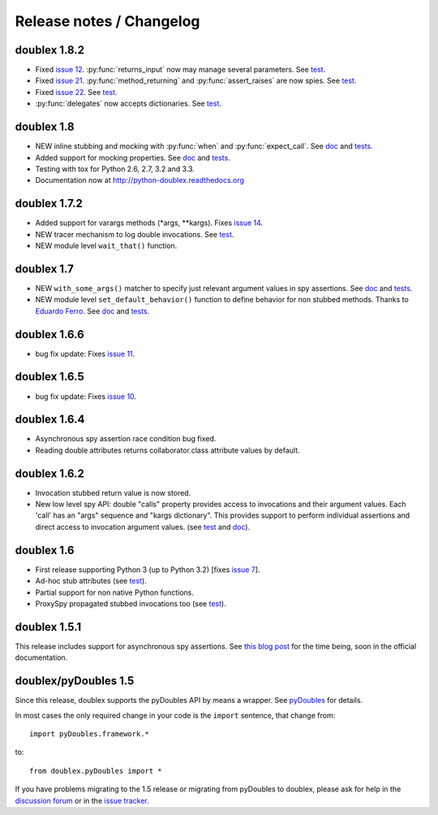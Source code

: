 Release notes / Changelog
=========================

doublex 1.8.2
-------------

* Fixed `issue 12`__. :py:func:`returns_input` now may manage several parameters. See `test`__.
* Fixed `issue 21`__. :py:func:`method_returning` and :py:func:`assert_raises` are now spies. See `test`__.
* Fixed `issue 22`__. See `test`__.
* :py:func:`delegates` now accepts dictionaries. See `test`__.

__ https://bitbucket.org/DavidVilla/python-doublex/issue/12
__ https://bitbucket.org/DavidVilla/python-doublex/src/283adb2abef49be5f87bf58ccb83b3a313849c33/doublex/test/unit_tests.py?at=default#cl-116
__ https://bitbucket.org/DavidVilla/python-doublex/issue/21
__ https://bitbucket.org/DavidVilla/python-doublex/src/ace1edccb3fadbcf0992b5bf63f4e729ff877abd/doublex/test/unit_tests.py?at=default#cl-1461
__ https://bitbucket.org/DavidVilla/python-doublex/issue/22
__ https://bitbucket.org/DavidVilla/python-doublex/src/283adb2abef49be5f87bf58ccb83b3a313849c33/doublex/test/unit_tests.py?at=default#cl-1514
__ https://bitbucket.org/DavidVilla/python-doublex/src/283adb2abef49be5f87bf58ccb83b3a313849c33/doublex/test/unit_tests.py?at=default#cl-1023



doublex 1.8
-----------

* NEW inline stubbing and mocking with :py:func:`when` and :py:func:`expect_call`. See
  `doc`__ and `tests`__.
* Added support for mocking properties. See `doc`__ and `tests`__.
* Testing with tox for Python 2.6, 2.7, 3.2 and 3.3.
* Documentation now at `<http://python-doublex.readthedocs.org>`_

__ http://python-doublex.readthedocs.org/en/latest/inline-setup.html
__ https://bitbucket.org/DavidVilla/python-doublex/src/7b22f6d23455712b3e8894e40ae6272fc852762e/doublex/test/unit_tests.py?at=default#cl-1482
__ http://python-doublex.readthedocs.org/en/latest/properties.html#mocking-properties
__ https://bitbucket.org/DavidVilla/python-doublex/src/7b22f6d23455712b3e8894e40ae6272fc852762e/doublex/test/unit_tests.py?at=default#cl-1204


doublex 1.7.2
-------------

* Added support for varargs methods (\*args, \*\*kargs). Fixes `issue 14`__.
* NEW tracer mechanism to log double invocations. See `test`__.
* NEW module level ``wait_that()`` function.

__ https://bitbucket.org/DavidVilla/python-doublex/issue/14/problem-spying-a-method-with-a-decorator
__ https://bitbucket.org/DavidVilla/python-doublex/src/df2b3bda0eef64b5ddc6d6b3cc5a6380fb98e132/doublex/test/unit_tests.py?at=default#cl-1414


doublex 1.7
-----------

* NEW ``with_some_args()`` matcher to specify just relevant argument values in spy assertions. See `doc`__ and `tests`__.
* NEW module level ``set_default_behavior()`` function to define behavior for non stubbed methods. Thanks to `Eduardo Ferro`__. See `doc`__ and `tests`__.

__ http://python-doublex.readthedocs.org/en/latest/reference.html#with-some-args-asserting-just-relevant-arguments
__ https://bitbucket.org/DavidVilla/python-doublex/src/147de5e7a52efae3c871c3065c082794b7272819/doublex/test/unit_tests.py?at=default#cl-1218
__ https://bitbucket.org/eferro
__ http://python-doublex.readthedocs.org/en/latest/reference.html#changing-default-stub-behavior
__ https://bitbucket.org/DavidVilla/python-doublex/src/147de5e7a52efae3c871c3065c082794b7272819/doublex/test/unit_tests.py?at=default#cl-1243


doublex 1.6.6
-------------

* bug fix update: Fixes `issue 11`__.

__ https://bitbucket.org/DavidVilla/python-doublex/issue/11/there-are-no-stub-empy_stub-in-the


doublex 1.6.5
-------------

* bug fix update: Fixes `issue 10`__.

__ https://bitbucket.org/DavidVilla/python-doublex/issue/10/any_order_verify-fails-when-method-are


doublex 1.6.4
-------------

* Asynchronous spy assertion race condition bug fixed.
* Reading double attributes returns collaborator.class attribute values by default.

doublex 1.6.2
-------------

* Invocation stubbed return value is now stored.

* New low level spy API: double "calls" property provides access to invocations and their
  argument values. Each 'call' has an "args" sequence and "kargs dictionary". This
  provides support to perform individual assertions and direct access to invocation
  argument values. (see `test`__ and `doc`__).

__ https://bitbucket.org/DavidVilla/python-doublex/src/ce8cdff71b8e3528380c305bf7d9ca75a64f6460/doublex/test/unit_tests.py?at=v1.6.2#cl-271
__ http://python-doublex.readthedocs.org/en/latest/reference.html#calls-low-level-access-to-invocation-records


doublex 1.6
-----------

* First release supporting Python 3 (up to Python 3.2) [fixes `issue 7`__].
* Ad-hoc stub attributes (see `test`__).
* Partial support for non native Python functions.
* ProxySpy propagated stubbed invocations too (see `test`__).

__ https://bitbucket.org/DavidVilla/python-doublex/issue/7
__ https://bitbucket.org/DavidVilla/python-doublex/src/cb8ba0df2e024d602fed236bb5ed5a7ceee91b20/doublex/test/unit_tests.py?at=v1.6#cl-146
__ https://bitbucket.org/DavidVilla/python-doublex/src/cb8ba0df2e024d602fed236bb5ed5a7ceee91b20/doublex/test/unit_tests.py?at=v1.6#cl-340


doublex 1.5.1
-------------

This release includes support for asynchronous spy assertions. See `this blog post
<http://crysol.org/es/node/1688>`_ for the time being, soon in the official documentation.


doublex/pyDoubles 1.5
---------------------

Since this release, doublex supports the pyDoubles API by means a wrapper. See `pyDoubles <http://python-doublex.readthedocs.org/en/latest/pyDoubles.html>`_ for details.

In most cases the only required change in your code is the ``import`` sentence, that change from::

    import pyDoubles.framework.*

to::

    from doublex.pyDoubles import *


If you have problems migrating to the 1.5 release or migrating from pyDoubles to
doublex, please ask for help in the `discussion forum
<https://groups.google.com/forum/?fromgroups#!forum/pydoubles>`_ or in the `issue tracker
<https://bitbucket.org/DavidVilla/python-doublex/issues>`_.


.. Local Variables:
..  coding: utf-8
..  mode: rst
..  mode: flyspell
..  ispell-local-dictionary: "american"
..  fill-columnd: 90
.. End:
